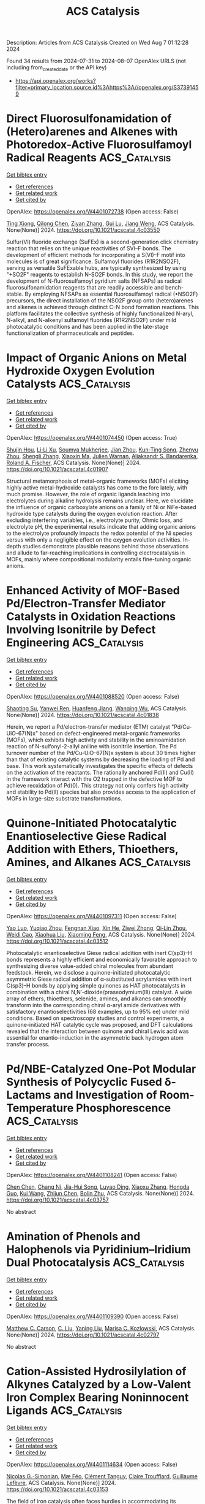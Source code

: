 #+TITLE: ACS Catalysis
Description: Articles from ACS Catalysis
Created on Wed Aug  7 01:12:28 2024

Found 34 results from 2024-07-31 to 2024-08-07
OpenAlex URLS (not including from_created_date or the API key)
- [[https://api.openalex.org/works?filter=primary_location.source.id%3Ahttps%3A//openalex.org/S37391459]]

* Direct Fluorosulfonamidation of (Hetero)arenes and Alkenes with Photoredox-Active Fluorosulfamoyl Radical Reagents  :ACS_Catalysis:
:PROPERTIES:
:UUID: https://openalex.org/W4401072738
:TOPICS: Transition-Metal-Catalyzed Sulfur Chemistry, Role of Fluorine in Medicinal Chemistry and Pharmaceuticals, Applications of Photoredox Catalysis in Organic Synthesis
:PUBLICATION_DATE: 2024-07-29
:END:    
    
[[elisp:(doi-add-bibtex-entry "https://doi.org/10.1021/acscatal.4c03550")][Get bibtex entry]] 

- [[elisp:(progn (xref--push-markers (current-buffer) (point)) (oa--referenced-works "https://openalex.org/W4401072738"))][Get references]]
- [[elisp:(progn (xref--push-markers (current-buffer) (point)) (oa--related-works "https://openalex.org/W4401072738"))][Get related work]]
- [[elisp:(progn (xref--push-markers (current-buffer) (point)) (oa--cited-by-works "https://openalex.org/W4401072738"))][Get cited by]]

OpenAlex: https://openalex.org/W4401072738 (Open access: False)
    
[[https://openalex.org/A5100543607][Ting Xiong]], [[https://openalex.org/A5066801001][Qilong Chen]], [[https://openalex.org/A5100658084][Ziyan Zhang]], [[https://openalex.org/A5031120242][Gui Lu]], [[https://openalex.org/A5036002937][Jiang Weng]], ACS Catalysis. None(None)] 2024. https://doi.org/10.1021/acscatal.4c03550 
     
Sulfur(VI) fluoride exchange (SuFEx) is a second-generation click chemistry reaction that relies on the unique reactivities of SVI–F bonds. The development of efficient methods for incorporating a S(VI)–F motif into molecules is of great significance. Sulfamoyl fluorides (R1R2NSO2F), serving as versatile SuFExable hubs, are typically synthesized by using "+SO2F" reagents to establish N-SO2F bonds. In this study, we report the development of N-fluorosulfamoyl pyridium salts (NFSAPs) as radical fluorosulfonamidation reagents that are readily accessible and bench-stable. By employing NFSAPs as essential fluorosulfamoyl radical (•NSO2F) precursors, the direct installation of the NSO2F group onto (hetero)arenes and alkenes is achieved through distinct C–N bond formation reactions. This platform facilitates the collective synthesis of highly functionalized N-aryl, N-alkyl, and N-alkenyl sulfamoyl fluorides (R1R2NSO2F) under mild photocatalytic conditions and has been applied in the late-stage functionalization of pharmaceuticals and peptides.    

    

* Impact of Organic Anions on Metal Hydroxide Oxygen Evolution Catalysts  :ACS_Catalysis:
:PROPERTIES:
:UUID: https://openalex.org/W4401074450
:TOPICS: Electrocatalysis for Energy Conversion, Aqueous Zinc-Ion Battery Technology, Catalytic Nanomaterials
:PUBLICATION_DATE: 2024-07-29
:END:    
    
[[elisp:(doi-add-bibtex-entry "https://doi.org/10.1021/acscatal.4c01907")][Get bibtex entry]] 

- [[elisp:(progn (xref--push-markers (current-buffer) (point)) (oa--referenced-works "https://openalex.org/W4401074450"))][Get references]]
- [[elisp:(progn (xref--push-markers (current-buffer) (point)) (oa--related-works "https://openalex.org/W4401074450"))][Get related work]]
- [[elisp:(progn (xref--push-markers (current-buffer) (point)) (oa--cited-by-works "https://openalex.org/W4401074450"))][Get cited by]]

OpenAlex: https://openalex.org/W4401074450 (Open access: True)
    
[[https://openalex.org/A5065449154][Shujin Hou]], [[https://openalex.org/A5078636212][Li‐Li Xu]], [[https://openalex.org/A5039230118][Soumya Mukherjee]], [[https://openalex.org/A5071920812][Jian Zhou]], [[https://openalex.org/A5021982220][Kun‐Ting Song]], [[https://openalex.org/A5101796436][Zhenyu Zhou]], [[https://openalex.org/A5100413426][Shengli Zhang]], [[https://openalex.org/A5001827089][Xiaoxin Ma]], [[https://openalex.org/A5018555955][Julien Warnan]], [[https://openalex.org/A5082470409][Aliaksandr S. Bandarenka]], [[https://openalex.org/A5037112345][Roland A. Fischer]], ACS Catalysis. None(None)] 2024. https://doi.org/10.1021/acscatal.4c01907 
     
Structural metamorphosis of metal–organic frameworks (MOFs) eliciting highly active metal-hydroxide catalysts has come to the fore lately, with much promise. However, the role of organic ligands leaching into electrolytes during alkaline hydrolysis remains unclear. Here, we elucidate the influence of organic carboxylate anions on a family of Ni or NiFe-based hydroxide type catalysts during the oxygen evolution reaction. After excluding interfering variables, i.e., electrolyte purity, Ohmic loss, and electrolyte pH, the experimental results indicate that adding organic anions to the electrolyte profoundly impacts the redox potential of the Ni species versus with only a negligible effect on the oxygen evolution activities. In-depth studies demonstrate plausible reasons behind those observations and allude to far-reaching implications in controlling electrocatalysis in MOFs, mainly where compositional modularity entails fine-tuning organic anions.    

    

* Enhanced Activity of MOF-Based Pd/Electron-Transfer Mediator Catalysts in Oxidation Reactions Involving Isonitrile by Defect Engineering  :ACS_Catalysis:
:PROPERTIES:
:UUID: https://openalex.org/W4401088520
:TOPICS: Chemistry and Applications of Metal-Organic Frameworks, Catalytic Nanomaterials, Innovations in Organic Synthesis Reactions
:PUBLICATION_DATE: 2024-07-29
:END:    
    
[[elisp:(doi-add-bibtex-entry "https://doi.org/10.1021/acscatal.4c01838")][Get bibtex entry]] 

- [[elisp:(progn (xref--push-markers (current-buffer) (point)) (oa--referenced-works "https://openalex.org/W4401088520"))][Get references]]
- [[elisp:(progn (xref--push-markers (current-buffer) (point)) (oa--related-works "https://openalex.org/W4401088520"))][Get related work]]
- [[elisp:(progn (xref--push-markers (current-buffer) (point)) (oa--cited-by-works "https://openalex.org/W4401088520"))][Get cited by]]

OpenAlex: https://openalex.org/W4401088520 (Open access: False)
    
[[https://openalex.org/A5002443406][Shaoting Su]], [[https://openalex.org/A5023680214][Yanwei Ren]], [[https://openalex.org/A5034933969][Huanfeng Jiang]], [[https://openalex.org/A5006920141][Wanqing Wu]], ACS Catalysis. None(None)] 2024. https://doi.org/10.1021/acscatal.4c01838 
     
Herein, we report a Pd/electron-transfer mediator (ETM) catalyst "Pd/Cu-UiO-67(N)x" based on defect-engineered metal–organic frameworks (MOFs), which exhibits high activity and stability in the aminoamidation reaction of N-sulfonyl-2-allyl aniline with isonitrile insertion. The Pd turnover number of the Pd/Cu-UiO-67(N)x system is about 30 times higher than that of existing catalytic systems by decreasing the loading of Pd and base. This work systematically investigates the specific effects of defects on the activation of the reactants. The rationally anchored Pd(II) and Cu(II) in the framework interact with the O2 trapped in the defective MOF to achieve reoxidation of Pd(0). This strategy not only confers high activity and stability to Pd(II) species but also provides access to the application of MOFs in large-size substrate transformations.    

    

* Quinone-Initiated Photocatalytic Enantioselective Giese Radical Addition with Ethers, Thioethers, Amines, and Alkanes  :ACS_Catalysis:
:PROPERTIES:
:UUID: https://openalex.org/W4401097311
:TOPICS: Applications of Photoredox Catalysis in Organic Synthesis, Transition-Metal-Catalyzed Sulfur Chemistry, Catalytic Oxidation of Alcohols
:PUBLICATION_DATE: 2024-07-28
:END:    
    
[[elisp:(doi-add-bibtex-entry "https://doi.org/10.1021/acscatal.4c03512")][Get bibtex entry]] 

- [[elisp:(progn (xref--push-markers (current-buffer) (point)) (oa--referenced-works "https://openalex.org/W4401097311"))][Get references]]
- [[elisp:(progn (xref--push-markers (current-buffer) (point)) (oa--related-works "https://openalex.org/W4401097311"))][Get related work]]
- [[elisp:(progn (xref--push-markers (current-buffer) (point)) (oa--cited-by-works "https://openalex.org/W4401097311"))][Get cited by]]

OpenAlex: https://openalex.org/W4401097311 (Open access: False)
    
[[https://openalex.org/A5067614802][Yao Luo]], [[https://openalex.org/A5000050521][Yuqiao Zhou]], [[https://openalex.org/A5101210793][Fengnan Xiao]], [[https://openalex.org/A5012771471][Xin He]], [[https://openalex.org/A5073484937][Ziwei Zhong]], [[https://openalex.org/A5075038156][Qi‐Lin Zhou]], [[https://openalex.org/A5055774457][Weidi Cao]], [[https://openalex.org/A5100370781][Xiaohua Liu]], [[https://openalex.org/A5077217676][Xiaoming Feng]], ACS Catalysis. None(None)] 2024. https://doi.org/10.1021/acscatal.4c03512 
     
Photocatalytic enantioselective Giese radical addition with inert C(sp3)–H bonds represents a highly efficient and economically favorable approach to synthesizing diverse value-added chiral molecules from abundant feedstock. Herein, we disclose a quinone-initiated photocatalytic asymmetric Giese radical addition of α-substituted acrylamides with inert C(sp3)–H bonds by applying simple quinones as HAT photocatalysts in combination with a chiral N,N′-dioxide/praseodymium(III) catalyst. A wide array of ethers, thioethers, selenide, amines, and alkanes can smoothly transform into the corresponding chiral α-aryl amide derivatives with satisfactory enantioselectivities (68 examples, up to 95% ee) under mild conditions. Based on spectroscopy studies and control experiments, a quinone-initiated HAT catalytic cycle was proposed, and DFT calculations revealed that the interaction between quinone and chiral Lewis acid was essential for enantio-induction in the asymmetric back hydrogen atom transfer process.    

    

* Pd/NBE-Catalyzed One-Pot Modular Synthesis of Polycyclic Fused δ-Lactams and Investigation of Room-Temperature Phosphorescence  :ACS_Catalysis:
:PROPERTIES:
:UUID: https://openalex.org/W4401108241
:TOPICS: Transition-Metal-Catalyzed C–H Bond Functionalization, Applications of Photoredox Catalysis in Organic Synthesis, Transition Metal-Catalyzed Cross-Coupling Reactions
:PUBLICATION_DATE: 2024-07-30
:END:    
    
[[elisp:(doi-add-bibtex-entry "https://doi.org/10.1021/acscatal.4c03757")][Get bibtex entry]] 

- [[elisp:(progn (xref--push-markers (current-buffer) (point)) (oa--referenced-works "https://openalex.org/W4401108241"))][Get references]]
- [[elisp:(progn (xref--push-markers (current-buffer) (point)) (oa--related-works "https://openalex.org/W4401108241"))][Get related work]]
- [[elisp:(progn (xref--push-markers (current-buffer) (point)) (oa--cited-by-works "https://openalex.org/W4401108241"))][Get cited by]]

OpenAlex: https://openalex.org/W4401108241 (Open access: False)
    
[[https://openalex.org/A5100418462][Chen Chen]], [[https://openalex.org/A5101755597][Chang Ni]], [[https://openalex.org/A5100953285][Jia-Hui Song]], [[https://openalex.org/A5014721633][Luyao Ding]], [[https://openalex.org/A5100372790][Xiaoxu Zhang]], [[https://openalex.org/A5033144431][Hongda Guo]], [[https://openalex.org/A5100342677][Kui Wang]], [[https://openalex.org/A5100739496][Zhijun Chen]], [[https://openalex.org/A5064849055][Bolin Zhu]], ACS Catalysis. None(None)] 2024. https://doi.org/10.1021/acscatal.4c03757 
     
No abstract    

    

* Amination of Phenols and Halophenols via Pyridinium–Iridium Dual Photocatalysis  :ACS_Catalysis:
:PROPERTIES:
:UUID: https://openalex.org/W4401109390
:TOPICS: Applications of Photoredox Catalysis in Organic Synthesis, Transition-Metal-Catalyzed C–H Bond Functionalization, Catalytic C-H Amination Reactions
:PUBLICATION_DATE: 2024-07-30
:END:    
    
[[elisp:(doi-add-bibtex-entry "https://doi.org/10.1021/acscatal.4c02797")][Get bibtex entry]] 

- [[elisp:(progn (xref--push-markers (current-buffer) (point)) (oa--referenced-works "https://openalex.org/W4401109390"))][Get references]]
- [[elisp:(progn (xref--push-markers (current-buffer) (point)) (oa--related-works "https://openalex.org/W4401109390"))][Get related work]]
- [[elisp:(progn (xref--push-markers (current-buffer) (point)) (oa--cited-by-works "https://openalex.org/W4401109390"))][Get cited by]]

OpenAlex: https://openalex.org/W4401109390 (Open access: False)
    
[[https://openalex.org/A5000748871][Matthew C. Carson]], [[https://openalex.org/A5089641936][C. Liu]], [[https://openalex.org/A5101615178][Yaning Liu]], [[https://openalex.org/A5052701906][Marisa C. Kozlowski]], ACS Catalysis. None(None)] 2024. https://doi.org/10.1021/acscatal.4c02797 
     
No abstract    

    

* Cation-Assisted Hydrosilylation of Alkynes Catalyzed by a Low-Valent Iron Complex Bearing Noninnocent Ligands  :ACS_Catalysis:
:PROPERTIES:
:UUID: https://openalex.org/W4401114634
:TOPICS: Frustrated Lewis Pairs Chemistry, Transition Metal-Catalyzed Cross-Coupling Reactions, Transition-Metal-Catalyzed C–H Bond Functionalization
:PUBLICATION_DATE: 2024-07-30
:END:    
    
[[elisp:(doi-add-bibtex-entry "https://doi.org/10.1021/acscatal.4c03153")][Get bibtex entry]] 

- [[elisp:(progn (xref--push-markers (current-buffer) (point)) (oa--referenced-works "https://openalex.org/W4401114634"))][Get references]]
- [[elisp:(progn (xref--push-markers (current-buffer) (point)) (oa--related-works "https://openalex.org/W4401114634"))][Get related work]]
- [[elisp:(progn (xref--push-markers (current-buffer) (point)) (oa--cited-by-works "https://openalex.org/W4401114634"))][Get cited by]]

OpenAlex: https://openalex.org/W4401114634 (Open access: False)
    
[[https://openalex.org/A5087311486][Nicolas G.-Simonian]], [[https://openalex.org/A5036378312][Mæ Féo]], [[https://openalex.org/A5097930684][Clément Tanguy]], [[https://openalex.org/A5048317143][Claire Troufflard]], [[https://openalex.org/A5021299818][Guillaume Lefèvre]], ACS Catalysis. None(None)] 2024. https://doi.org/10.1021/acscatal.4c03153 
     
The field of iron catalysis often faces hurdles in accommodating its transient and unstable low-valent intermediates. By harnessing the noninnocent character of commercial bathocuproine ligand, we managed to develop a reliable functionalization of alkynes with primary, secondary, and tertiary silanes but also with germanium hydrides, catalyzed by a low-valent iron complex. The robustness of the catalyst enabled gram-scale synthesis of vinylsilanes, low catalytic loading, one-pot, hetero, bis-hydrosilylation, but also high steric build-up. Mechanistic studies suggest an important effect of the MgII cation resulting from the reduction of the precatalyst, by assisting the dynamic generation of a highly reactive, under-coordinated iron species from a stable complex.    

    

* Manipulating Superexchange Interaction of Ru–O–Fe Sites for Enhanced Electrocatalytic Nitrate-to-Ammonia Selectivity  :ACS_Catalysis:
:PROPERTIES:
:UUID: https://openalex.org/W4401116291
:TOPICS: Ammonia Synthesis and Electrocatalysis, Electrocatalysis for Energy Conversion, Photocatalytic Materials for Solar Energy Conversion
:PUBLICATION_DATE: 2024-07-30
:END:    
    
[[elisp:(doi-add-bibtex-entry "https://doi.org/10.1021/acscatal.4c02698")][Get bibtex entry]] 

- [[elisp:(progn (xref--push-markers (current-buffer) (point)) (oa--referenced-works "https://openalex.org/W4401116291"))][Get references]]
- [[elisp:(progn (xref--push-markers (current-buffer) (point)) (oa--related-works "https://openalex.org/W4401116291"))][Get related work]]
- [[elisp:(progn (xref--push-markers (current-buffer) (point)) (oa--cited-by-works "https://openalex.org/W4401116291"))][Get cited by]]

OpenAlex: https://openalex.org/W4401116291 (Open access: False)
    
[[https://openalex.org/A5057537960][Mengyang Xia]], [[https://openalex.org/A5101602777][Chao Zhao]], [[https://openalex.org/A5012832110][Hang Xiao]], [[https://openalex.org/A5100431810][Wei Liu]], [[https://openalex.org/A5100454297][Jia Li]], [[https://openalex.org/A5100317861][He Li]], [[https://openalex.org/A5036297610][Honghui Ou]], [[https://openalex.org/A5070723191][Guidong Yang]], ACS Catalysis. None(None)] 2024. https://doi.org/10.1021/acscatal.4c02698 
     
No abstract    

    

* Ni3V2O8 Nanospheres for Sustained and Efficient Enhancement of Electrocatalytic H2O2 Production in pH-Universal Solutions  :ACS_Catalysis:
:PROPERTIES:
:UUID: https://openalex.org/W4401117078
:TOPICS: Electrocatalysis for Energy Conversion, Electrochemical Detection of Heavy Metal Ions, Aqueous Zinc-Ion Battery Technology
:PUBLICATION_DATE: 2024-07-30
:END:    
    
[[elisp:(doi-add-bibtex-entry "https://doi.org/10.1021/acscatal.4c02945")][Get bibtex entry]] 

- [[elisp:(progn (xref--push-markers (current-buffer) (point)) (oa--referenced-works "https://openalex.org/W4401117078"))][Get references]]
- [[elisp:(progn (xref--push-markers (current-buffer) (point)) (oa--related-works "https://openalex.org/W4401117078"))][Get related work]]
- [[elisp:(progn (xref--push-markers (current-buffer) (point)) (oa--cited-by-works "https://openalex.org/W4401117078"))][Get cited by]]

OpenAlex: https://openalex.org/W4401117078 (Open access: False)
    
[[https://openalex.org/A5000447021][Zhikang Bao]], [[https://openalex.org/A5019281384][Wenjuan Fang]], [[https://openalex.org/A5100454297][Jia Li]], [[https://openalex.org/A5053507645][Yizhen Shao]], [[https://openalex.org/A5059216111][Yuanan Li]], [[https://openalex.org/A5100669789][Shijie Zhang]], [[https://openalex.org/A5029564085][Xiaoge Peng]], [[https://openalex.org/A5023282481][Chenghang Jiang]], [[https://openalex.org/A5031589981][Xing Zhong]], [[https://openalex.org/A5100336346][Jianguo Wang]], ACS Catalysis. None(None)] 2024. https://doi.org/10.1021/acscatal.4c02945 
     
No abstract    

    

* Chlorine-Mediated Electrooxidation of Cyclohexene at High Current Density in a Liquid Diffusion Electrode Reactor  :ACS_Catalysis:
:PROPERTIES:
:UUID: https://openalex.org/W4401138875
:TOPICS: Electrochemical Detection of Heavy Metal Ions, Electrocatalysis for Energy Conversion, Advanced Oxidation Processes for Water Treatment
:PUBLICATION_DATE: 2024-07-30
:END:    
    
[[elisp:(doi-add-bibtex-entry "https://doi.org/10.1021/acscatal.4c03356")][Get bibtex entry]] 

- [[elisp:(progn (xref--push-markers (current-buffer) (point)) (oa--referenced-works "https://openalex.org/W4401138875"))][Get references]]
- [[elisp:(progn (xref--push-markers (current-buffer) (point)) (oa--related-works "https://openalex.org/W4401138875"))][Get related work]]
- [[elisp:(progn (xref--push-markers (current-buffer) (point)) (oa--cited-by-works "https://openalex.org/W4401138875"))][Get cited by]]

OpenAlex: https://openalex.org/W4401138875 (Open access: False)
    
[[https://openalex.org/A5015499190][Adrien Deberghes]], [[https://openalex.org/A5106061602][Mark J. Kazour]], [[https://openalex.org/A5030553728][Justin M. Notestein]], [[https://openalex.org/A5037183181][Linsey C. Seitz]], ACS Catalysis. None(None)] 2024. https://doi.org/10.1021/acscatal.4c03356 
     
No abstract    

    

* Unraveling High Chemoselectivity in Oxidative Dehydration of Glycerol into Acrylic Acid over a Bifunctional Metal–Organic Framework–Polyoxometalate Composite Catalyst  :ACS_Catalysis:
:PROPERTIES:
:UUID: https://openalex.org/W4401139726
:TOPICS: Polyoxometalate Clusters and Materials, Chemistry and Applications of Metal-Organic Frameworks, Mesoporous Materials
:PUBLICATION_DATE: 2024-07-30
:END:    
    
[[elisp:(doi-add-bibtex-entry "https://doi.org/10.1021/acscatal.4c03482")][Get bibtex entry]] 

- [[elisp:(progn (xref--push-markers (current-buffer) (point)) (oa--referenced-works "https://openalex.org/W4401139726"))][Get references]]
- [[elisp:(progn (xref--push-markers (current-buffer) (point)) (oa--related-works "https://openalex.org/W4401139726"))][Get related work]]
- [[elisp:(progn (xref--push-markers (current-buffer) (point)) (oa--cited-by-works "https://openalex.org/W4401139726"))][Get cited by]]

OpenAlex: https://openalex.org/W4401139726 (Open access: False)
    
[[https://openalex.org/A5021988849][Paramita Koley]], [[https://openalex.org/A5022870015][Subhash Chandra Shit]], [[https://openalex.org/A5026093970][Takefumi Yoshida]], [[https://openalex.org/A5049181660][Hiroko Ariga-Miwa]], [[https://openalex.org/A5102823752][Tomoya Uruga]], [[https://openalex.org/A5086875707][Tayebeh Hosseinnejad]], [[https://openalex.org/A5012948297][PR. Selvakannan]], [[https://openalex.org/A5006624960][Wooyul Kim]], [[https://openalex.org/A5046001639][Dharmendra D. Mandaliya]], [[https://openalex.org/A5082292904][Ravindra D. Gudi]], [[https://openalex.org/A5010832615][Yasuhiro Iwasawa]], [[https://openalex.org/A5062644316][Suresh K. Bhargava]], ACS Catalysis. None(None)] 2024. https://doi.org/10.1021/acscatal.4c03482 
     
No abstract    

    

* Enantioselective Synthesis of Secondary Homoallyl Borons by Copper-Catalyzed 1,1-Borylallylation of Terminal Alkynes  :ACS_Catalysis:
:PROPERTIES:
:UUID: https://openalex.org/W4401140383
:TOPICS: Frustrated Lewis Pairs Chemistry, Transition-Metal-Catalyzed C–H Bond Functionalization, Asymmetric Catalysis
:PUBLICATION_DATE: 2024-07-29
:END:    
    
[[elisp:(doi-add-bibtex-entry "https://doi.org/10.1021/acscatal.4c03735")][Get bibtex entry]] 

- [[elisp:(progn (xref--push-markers (current-buffer) (point)) (oa--referenced-works "https://openalex.org/W4401140383"))][Get references]]
- [[elisp:(progn (xref--push-markers (current-buffer) (point)) (oa--related-works "https://openalex.org/W4401140383"))][Get related work]]
- [[elisp:(progn (xref--push-markers (current-buffer) (point)) (oa--cited-by-works "https://openalex.org/W4401140383"))][Get cited by]]

OpenAlex: https://openalex.org/W4401140383 (Open access: False)
    
[[https://openalex.org/A5100394072][Haibo Liu]], [[https://openalex.org/A5034029974][Kang Ding]], [[https://openalex.org/A5083902642][Bo Su]], ACS Catalysis. None(None)] 2024. https://doi.org/10.1021/acscatal.4c03735 
     
No abstract    

    

* In Situ Analysis Photogenerated Electron Transport Behavior of C Self-Doped Carbon Nitride for Photocatalytic H2 Production  :ACS_Catalysis:
:PROPERTIES:
:UUID: https://openalex.org/W4401140855
:TOPICS: Photocatalytic Materials for Solar Energy Conversion, Gas Sensing Technology and Materials, Catalytic Nanomaterials
:PUBLICATION_DATE: 2024-07-29
:END:    
    
[[elisp:(doi-add-bibtex-entry "https://doi.org/10.1021/acscatal.4c02090")][Get bibtex entry]] 

- [[elisp:(progn (xref--push-markers (current-buffer) (point)) (oa--referenced-works "https://openalex.org/W4401140855"))][Get references]]
- [[elisp:(progn (xref--push-markers (current-buffer) (point)) (oa--related-works "https://openalex.org/W4401140855"))][Get related work]]
- [[elisp:(progn (xref--push-markers (current-buffer) (point)) (oa--cited-by-works "https://openalex.org/W4401140855"))][Get cited by]]

OpenAlex: https://openalex.org/W4401140855 (Open access: False)
    
[[https://openalex.org/A5101934873][Zehao Li]], [[https://openalex.org/A5100411552][Yufei Chen]], [[https://openalex.org/A5037253059][Jiangxue Pei]], [[https://openalex.org/A5027462342][Xiang Zhou]], [[https://openalex.org/A5101476827][Siyun Chen]], [[https://openalex.org/A5103011761][Fengqiang Sun]], ACS Catalysis. None(None)] 2024. https://doi.org/10.1021/acscatal.4c02090 
     
No abstract    

    

* Modulating the Surface Concentration and Lifetime of Active Hydrogen in Cu-Based Layered Double Hydroxides for Electrocatalytic Nitrate Reduction to Ammonia  :ACS_Catalysis:
:PROPERTIES:
:UUID: https://openalex.org/W4401157812
:TOPICS: Ammonia Synthesis and Electrocatalysis, Photocatalytic Materials for Solar Energy Conversion, Content-Centric Networking for Information Delivery
:PUBLICATION_DATE: 2024-07-29
:END:    
    
[[elisp:(doi-add-bibtex-entry "https://doi.org/10.1021/acscatal.4c03245")][Get bibtex entry]] 

- [[elisp:(progn (xref--push-markers (current-buffer) (point)) (oa--referenced-works "https://openalex.org/W4401157812"))][Get references]]
- [[elisp:(progn (xref--push-markers (current-buffer) (point)) (oa--related-works "https://openalex.org/W4401157812"))][Get related work]]
- [[elisp:(progn (xref--push-markers (current-buffer) (point)) (oa--cited-by-works "https://openalex.org/W4401157812"))][Get cited by]]

OpenAlex: https://openalex.org/W4401157812 (Open access: False)
    
[[https://openalex.org/A5100377015][Hongmei Li]], [[https://openalex.org/A5044549935][S Li]], [[https://openalex.org/A5048619020][R.F. Guan]], [[https://openalex.org/A5028640942][Zhaoyu Jin]], [[https://openalex.org/A5058096242][Dan Xiao]], [[https://openalex.org/A5007792891][Yong Guo]], [[https://openalex.org/A5100384492][Panpan Li]], ACS Catalysis. None(None)] 2024. https://doi.org/10.1021/acscatal.4c03245 
     
Strategies incorporating heterometals to introduce surface-active hydrogen (*H) have been extensively utilized to enhance the electrocatalytic activity of Cu-based catalysts in the nitrate reduction reaction (NitRR). However, a comprehensive understanding of *H behavior and its specific impact on regulating the NitRR pathway remains elusive, particularly in a quantitative manner. In this study, we prepared a group of layered double hydroxides (LDHs) as model catalysts with diverse *H concentrations and lifetimes. Our findings reveal that the NitRR activity of Cu-based LDHs is highly dependent on the *H species that could be modulated by the incorporated heterometallic sites. Specifically, we conducted in situ analysis of different Cu-based LDH catalysts using time-resolved scanning electrochemical microscopy. The surface concentration and lifetime of *H at various applied potentials were quantified, enabling us to establish the relationship between the *H behavior and NitRR performance. Therefore, optimal NitRR performance was achieved with CuNi-LDHs, exhibiting a faradaic efficiency of 94.6% and yield rate of 2.7 mg h–1 cm–2 because of its appropriate *H surface concentration and lifetime. Additionally, we observe a trend of CuNi > CuCo > Cu > CuRu > CuFe > CuMg in terms of the faradaic efficiency for NH3 production. These results suggest that by effectively utilizing the stable *H produced by the catalyst, one would allow favorable NitRR performance, offering a promising strategy for other electrocatalytic hydrogenation reactions.    

    

* Ru-Enriched Metal–Organic Framework Enabling a Self-Powered Hydrogen Production System  :ACS_Catalysis:
:PROPERTIES:
:UUID: https://openalex.org/W4401158112
:TOPICS: Chemistry and Applications of Metal-Organic Frameworks, Electrocatalysis for Energy Conversion, Materials and Methods for Hydrogen Storage
:PUBLICATION_DATE: 2024-07-29
:END:    
    
[[elisp:(doi-add-bibtex-entry "https://doi.org/10.1021/acscatal.4c03722")][Get bibtex entry]] 

- [[elisp:(progn (xref--push-markers (current-buffer) (point)) (oa--referenced-works "https://openalex.org/W4401158112"))][Get references]]
- [[elisp:(progn (xref--push-markers (current-buffer) (point)) (oa--related-works "https://openalex.org/W4401158112"))][Get related work]]
- [[elisp:(progn (xref--push-markers (current-buffer) (point)) (oa--cited-by-works "https://openalex.org/W4401158112"))][Get cited by]]

OpenAlex: https://openalex.org/W4401158112 (Open access: False)
    
[[https://openalex.org/A5067333581][Xuefei Xu]], [[https://openalex.org/A5100343203][Linfeng Li]], [[https://openalex.org/A5023282498][Hsiao‐Chien Chen]], [[https://openalex.org/A5100461897][Xia Zhang]], [[https://openalex.org/A5100977675][Yaping Huang]], [[https://openalex.org/A5083742662][Muhammad Humayun]], [[https://openalex.org/A5036654649][Yasser A. Attia]], [[https://openalex.org/A5088633622][Yuanjie Pang]], [[https://openalex.org/A5100780460][Deli Wang]], [[https://openalex.org/A5100327964][Xin Wang]], [[https://openalex.org/A5031825962][Chundong Wang]], ACS Catalysis. None(None)] 2024. https://doi.org/10.1021/acscatal.4c03722 
     
Constructing a direct hydrazine fuel cell (DHzFC)-driven overall hydrazine splitting (OHzS) system is a conceptual idea for hydrogen generation with theoretical zero-energy consumption, which remains a formidable challenge. Herein, a two-dimensional Ru-enriched metal–organic framework catalyst (NiRu-ABDC) is prepared via a self-sacrificing template strategy. The experimental and density functional theory (DFT) calculation results indicate that Ru serves as an active site for both the hydrogen evolution reaction (HER) and hydrazine oxidation reaction (HzOR), endowing NiRu-ABDC∥NiRu-ABDC with outstanding OHzS performance. The DFT results further clarify that Ru incorporation facilitates electron localization and strengthens the M–O bonds in the Ni-ABDC framework, enabling the NiRu-ABDC∥NiRu-ABDC electrolyzer cell to be stable for over 100 h. Further, a self-powered hydrogen production system is constructed with anodic NiRu-ABDC, in which OHzS is successfully powered by synthesized DHzFCs, achieving hydrogen yield of 14.3 mol h–1 m–2, showing its feasibility for practical applications.    

    

* Oxidative Fluorination of a Ternary Cu/ZnO/FeOx Methanol Catalyst─A Proof of Principle  :ACS_Catalysis:
:PROPERTIES:
:UUID: https://openalex.org/W4401163510
:TOPICS: Catalytic Carbon Dioxide Hydrogenation, Catalytic Nanomaterials, Catalytic Dehydrogenation of Light Alkanes
:PUBLICATION_DATE: 2024-07-31
:END:    
    
[[elisp:(doi-add-bibtex-entry "https://doi.org/10.1021/acscatal.4c02995")][Get bibtex entry]] 

- [[elisp:(progn (xref--push-markers (current-buffer) (point)) (oa--referenced-works "https://openalex.org/W4401163510"))][Get references]]
- [[elisp:(progn (xref--push-markers (current-buffer) (point)) (oa--related-works "https://openalex.org/W4401163510"))][Get related work]]
- [[elisp:(progn (xref--push-markers (current-buffer) (point)) (oa--cited-by-works "https://openalex.org/W4401163510"))][Get cited by]]

OpenAlex: https://openalex.org/W4401163510 (Open access: False)
    
[[https://openalex.org/A5024147094][L. Ernst]], [[https://openalex.org/A5062169154][Christian Njel]], [[https://openalex.org/A5087185974][Wijnand Marquart]], [[https://openalex.org/A5091840224][Shaine Raseale]], [[https://openalex.org/A5081932269][Michael Claeys]], [[https://openalex.org/A5043608368][Nico Fischer]], [[https://openalex.org/A5035919046][Ingo Krossing]], ACS Catalysis. None(None)] 2024. https://doi.org/10.1021/acscatal.4c02995 
     
Oxidative fluorination is reported to increase methanol (MeOH) productivity of binary copper–zinc oxide (CZ) catalyst systems yet is incompatible with all the hitherto tested ternary support materials. Here, we show that the oxidative fluorination with F2 gas of CZ MeOH catalysts including iron oxide as a support material improves catalytic performances. A systematic variation of the compositions of the investigated ternary CZFe (copper, zinc, and iron) catalyst system led to a total of 13 different systems. The subsequent oxidative fluorination of all systems with a low F2 pressure of 200 mbar showed significant improvement in the MeOH productivity and selectivity for almost all systems tested. High-iron systems benefited most from oxidative fluorination. In addition, selected systems were exposed to higher F2 amounts and were studied. Further measurements showed that the crystallinity, surface area, and high-temperature carbonate content of the CZFe systems are very well tunable. Kinetic investigations indicated that fluorination leads to an increase in the number of active sites for the MeOH synthesis and at the same time increases the apparent activation energy for the RWGS reaction. In addition, oxidative fluorination at total F2 pressures of and higher than 1250 mbar shuts down the iron-induced parasitic Fischer–Tropsch-type hydrogenation to hydrocarbons and results in the highest MeOH production rates.    

    

* Nickel-Catalyzed Reductive Decarboxylative Coupling of Diacyl Peroxides with Aryl/Vinyl Halides  :ACS_Catalysis:
:PROPERTIES:
:UUID: https://openalex.org/W4401175043
:TOPICS: Applications of Photoredox Catalysis in Organic Synthesis, Transition-Metal-Catalyzed Sulfur Chemistry, Transition-Metal-Catalyzed C–H Bond Functionalization
:PUBLICATION_DATE: 2024-07-31
:END:    
    
[[elisp:(doi-add-bibtex-entry "https://doi.org/10.1021/acscatal.4c04002")][Get bibtex entry]] 

- [[elisp:(progn (xref--push-markers (current-buffer) (point)) (oa--referenced-works "https://openalex.org/W4401175043"))][Get references]]
- [[elisp:(progn (xref--push-markers (current-buffer) (point)) (oa--related-works "https://openalex.org/W4401175043"))][Get related work]]
- [[elisp:(progn (xref--push-markers (current-buffer) (point)) (oa--cited-by-works "https://openalex.org/W4401175043"))][Get cited by]]

OpenAlex: https://openalex.org/W4401175043 (Open access: False)
    
[[https://openalex.org/A5017717675][Canbin Qiu]], [[https://openalex.org/A5012876772][Qifa Chen]], [[https://openalex.org/A5007859420][Hegui Gong]], ACS Catalysis. None(None)] 2024. https://doi.org/10.1021/acscatal.4c04002 
     
No abstract    

    

* Dynamically Restructuring Nanoporous Cu–Co Electrocatalyst for Efficient Nitrate Electroreduction to Ammonia  :ACS_Catalysis:
:PROPERTIES:
:UUID: https://openalex.org/W4401213797
:TOPICS: Ammonia Synthesis and Electrocatalysis, Content-Centric Networking for Information Delivery, Catalytic Reduction of Nitro Compounds
:PUBLICATION_DATE: 2024-08-01
:END:    
    
[[elisp:(doi-add-bibtex-entry "https://doi.org/10.1021/acscatal.4c03336")][Get bibtex entry]] 

- [[elisp:(progn (xref--push-markers (current-buffer) (point)) (oa--referenced-works "https://openalex.org/W4401213797"))][Get references]]
- [[elisp:(progn (xref--push-markers (current-buffer) (point)) (oa--related-works "https://openalex.org/W4401213797"))][Get related work]]
- [[elisp:(progn (xref--push-markers (current-buffer) (point)) (oa--cited-by-works "https://openalex.org/W4401213797"))][Get cited by]]

OpenAlex: https://openalex.org/W4401213797 (Open access: False)
    
[[https://openalex.org/A5045617155][Xue Zhou]], [[https://openalex.org/A5102484637][Wence Xu]], [[https://openalex.org/A5031396859][Yanqin Liang]], [[https://openalex.org/A5006080282][Hui Jiang]], [[https://openalex.org/A5100457035][Zhaoyang Li]], [[https://openalex.org/A5102804002][Shuilin Wu]], [[https://openalex.org/A5102179235][Zhonghui Gao]], [[https://openalex.org/A5026967518][Zhenduo Cui]], [[https://openalex.org/A5100627713][Shengli Zhu]], ACS Catalysis. None(None)] 2024. https://doi.org/10.1021/acscatal.4c03336 
     
No abstract    

    

* Design and Implementation of a CO2 Reduction Catalyst with an Internal Electron Transfer Mediator: Improving Turnover Frequency by More than 10-Fold  :ACS_Catalysis:
:PROPERTIES:
:UUID: https://openalex.org/W4401213805
:TOPICS: Electrochemical Reduction of CO2 to Fuels, Electrocatalysis for Energy Conversion, Ammonia Synthesis and Electrocatalysis
:PUBLICATION_DATE: 2024-08-01
:END:    
    
[[elisp:(doi-add-bibtex-entry "https://doi.org/10.1021/acscatal.4c01791")][Get bibtex entry]] 

- [[elisp:(progn (xref--push-markers (current-buffer) (point)) (oa--referenced-works "https://openalex.org/W4401213805"))][Get references]]
- [[elisp:(progn (xref--push-markers (current-buffer) (point)) (oa--related-works "https://openalex.org/W4401213805"))][Get related work]]
- [[elisp:(progn (xref--push-markers (current-buffer) (point)) (oa--cited-by-works "https://openalex.org/W4401213805"))][Get cited by]]

OpenAlex: https://openalex.org/W4401213805 (Open access: False)
    
[[https://openalex.org/A5025736332][Bach Xuan Nguyen]], [[https://openalex.org/A5065439988][Xiaohan Li]], [[https://openalex.org/A5000268359][Jeffrey J. Warren]], ACS Catalysis. None(None)] 2024. https://doi.org/10.1021/acscatal.4c01791 
     
No abstract    

    

* Redox Properties of Pyrroloquinoline Quinone in Pyranose Dehydrogenase Measured by Direct Electron Transfer  :ACS_Catalysis:
:PROPERTIES:
:UUID: https://openalex.org/W4401215094
:TOPICS: Biological Methane Utilization and Metabolism, Enzyme Immobilization Techniques, Electrochemical Biosensor Technology
:PUBLICATION_DATE: 2024-08-01
:END:    
    
[[elisp:(doi-add-bibtex-entry "https://doi.org/10.1021/acscatal.4c02319")][Get bibtex entry]] 

- [[elisp:(progn (xref--push-markers (current-buffer) (point)) (oa--referenced-works "https://openalex.org/W4401215094"))][Get references]]
- [[elisp:(progn (xref--push-markers (current-buffer) (point)) (oa--related-works "https://openalex.org/W4401215094"))][Get related work]]
- [[elisp:(progn (xref--push-markers (current-buffer) (point)) (oa--cited-by-works "https://openalex.org/W4401215094"))][Get cited by]]

OpenAlex: https://openalex.org/W4401215094 (Open access: True)
    
[[https://openalex.org/A5090036744][Kota Takeda]], [[https://openalex.org/A5085023912][James A. Birrell]], [[https://openalex.org/A5010745574][Ryo Kusuoka]], [[https://openalex.org/A5036412124][Toshio Minami]], [[https://openalex.org/A5015988150][Kiyohiko Igarashi]], [[https://openalex.org/A5002811926][Nobuhumi Nakamura]], ACS Catalysis. None(None)] 2024. https://doi.org/10.1021/acscatal.4c02319 
     
No abstract    

    

* Rhodium(II)-Catalyzed Strain-Enabled Stereoselective Synthesis of Skipped Dienes  :ACS_Catalysis:
:PROPERTIES:
:UUID: https://openalex.org/W4401216041
:TOPICS: Catalytic Carbene Chemistry in Organic Synthesis, Transition-Metal-Catalyzed C–H Bond Functionalization, Transition Metal-Catalyzed Cross-Coupling Reactions
:PUBLICATION_DATE: 2024-08-01
:END:    
    
[[elisp:(doi-add-bibtex-entry "https://doi.org/10.1021/acscatal.4c03569")][Get bibtex entry]] 

- [[elisp:(progn (xref--push-markers (current-buffer) (point)) (oa--referenced-works "https://openalex.org/W4401216041"))][Get references]]
- [[elisp:(progn (xref--push-markers (current-buffer) (point)) (oa--related-works "https://openalex.org/W4401216041"))][Get related work]]
- [[elisp:(progn (xref--push-markers (current-buffer) (point)) (oa--cited-by-works "https://openalex.org/W4401216041"))][Get cited by]]

OpenAlex: https://openalex.org/W4401216041 (Open access: False)
    
[[https://openalex.org/A5072627303][Ganesh Arjun Kadam]], [[https://openalex.org/A5076385126][Tushar Singha]], [[https://openalex.org/A5046980281][Sunil Rawat]], [[https://openalex.org/A5007453620][Durga Prasad Hari]], ACS Catalysis. None(None)] 2024. https://doi.org/10.1021/acscatal.4c03569 
     
No abstract    

    

* Lanthanide–Titanium Oxo Cluster and BiVO4 Z-Scheme Photocatalyst Sheets for Carbon Dioxide Reduction  :ACS_Catalysis:
:PROPERTIES:
:UUID: https://openalex.org/W4401216093
:TOPICS: Photocatalytic Materials for Solar Energy Conversion, Gas Sensing Technology and Materials, Perovskite Solar Cell Technology
:PUBLICATION_DATE: 2024-08-01
:END:    
    
[[elisp:(doi-add-bibtex-entry "https://doi.org/10.1021/acscatal.4c03595")][Get bibtex entry]] 

- [[elisp:(progn (xref--push-markers (current-buffer) (point)) (oa--referenced-works "https://openalex.org/W4401216093"))][Get references]]
- [[elisp:(progn (xref--push-markers (current-buffer) (point)) (oa--related-works "https://openalex.org/W4401216093"))][Get related work]]
- [[elisp:(progn (xref--push-markers (current-buffer) (point)) (oa--cited-by-works "https://openalex.org/W4401216093"))][Get cited by]]

OpenAlex: https://openalex.org/W4401216093 (Open access: False)
    
[[https://openalex.org/A5100419038][Rong Chen]], [[https://openalex.org/A5102808778][Qingjie Wang]], [[https://openalex.org/A5008257597][Guodong Gao]], [[https://openalex.org/A5029087360][Linxiao Wu]], [[https://openalex.org/A5053608507][Jingshan Luo]], ACS Catalysis. None(None)] 2024. https://doi.org/10.1021/acscatal.4c03595 
     
No abstract    

    

* Overturning CO2 Hydrogenation Selectivity by Tailoring the Local Electron Density of Ru/CeO2 Catalysts  :ACS_Catalysis:
:PROPERTIES:
:UUID: https://openalex.org/W4401219306
:TOPICS: Catalytic Carbon Dioxide Hydrogenation, Catalytic Nanomaterials, Electrochemical Reduction of CO2 to Fuels
:PUBLICATION_DATE: 2024-08-01
:END:    
    
[[elisp:(doi-add-bibtex-entry "https://doi.org/10.1021/acscatal.4c03094")][Get bibtex entry]] 

- [[elisp:(progn (xref--push-markers (current-buffer) (point)) (oa--referenced-works "https://openalex.org/W4401219306"))][Get references]]
- [[elisp:(progn (xref--push-markers (current-buffer) (point)) (oa--related-works "https://openalex.org/W4401219306"))][Get related work]]
- [[elisp:(progn (xref--push-markers (current-buffer) (point)) (oa--cited-by-works "https://openalex.org/W4401219306"))][Get cited by]]

OpenAlex: https://openalex.org/W4401219306 (Open access: False)
    
[[https://openalex.org/A5100758646][Yu Xie]], [[https://openalex.org/A5101452799][J CHEN]], [[https://openalex.org/A5100933410][Junjie Wen]], [[https://openalex.org/A5100731663][Zonglin Li]], [[https://openalex.org/A5080043681][Fangxian Cao]], [[https://openalex.org/A5100369668][Sai Zhang]], [[https://openalex.org/A5081252508][Qiming Sun]], [[https://openalex.org/A5032793669][Ping Ning]], [[https://openalex.org/A5025364613][Qiulin Zhang]], [[https://openalex.org/A5105250235][Jiming Hao]], ACS Catalysis. None(None)] 2024. https://doi.org/10.1021/acscatal.4c03094 
     
No abstract    

    

* Biochemical Investigation and Engineering of a Tardigrade X Family DNA Polymerase for Template-Independent DNA Synthesis  :ACS_Catalysis:
:PROPERTIES:
:UUID: https://openalex.org/W4401244425
:TOPICS: Adaptations of Tardigrades to Extreme Environments, Biological Soil Crusts and their Roles in Ecosystems, Deuterium Incorporation in Pharmaceutical Research
:PUBLICATION_DATE: 2024-08-02
:END:    
    
[[elisp:(doi-add-bibtex-entry "https://doi.org/10.1021/acscatal.4c00756")][Get bibtex entry]] 

- [[elisp:(progn (xref--push-markers (current-buffer) (point)) (oa--referenced-works "https://openalex.org/W4401244425"))][Get references]]
- [[elisp:(progn (xref--push-markers (current-buffer) (point)) (oa--related-works "https://openalex.org/W4401244425"))][Get related work]]
- [[elisp:(progn (xref--push-markers (current-buffer) (point)) (oa--cited-by-works "https://openalex.org/W4401244425"))][Get cited by]]

OpenAlex: https://openalex.org/W4401244425 (Open access: False)
    
[[https://openalex.org/A5010169482][Yee-Song Law]], [[https://openalex.org/A5106250055][Nazreen Abdul Muthaliff]], [[https://openalex.org/A5101490551][Yifeng Wei]], [[https://openalex.org/A5104109186][Fu Lin]], [[https://openalex.org/A5014465828][Huimin Zhao]], [[https://openalex.org/A5066292409][Ee Lui Ang]], ACS Catalysis. None(None)] 2024. https://doi.org/10.1021/acscatal.4c00756 
     
No abstract    

    

* Combined Synthetic, Spectroscopic, and Computational Insights Into a General Method for Photosensitized Alkene Aziridination  :ACS_Catalysis:
:PROPERTIES:
:UUID: https://openalex.org/W4401245181
:TOPICS: Catalytic C-H Amination Reactions, Applications of Photoredox Catalysis in Organic Synthesis, Transition-Metal-Catalyzed C–H Bond Functionalization
:PUBLICATION_DATE: 2024-08-02
:END:    
    
[[elisp:(doi-add-bibtex-entry "https://doi.org/10.1021/acscatal.4c03167")][Get bibtex entry]] 

- [[elisp:(progn (xref--push-markers (current-buffer) (point)) (oa--referenced-works "https://openalex.org/W4401245181"))][Get references]]
- [[elisp:(progn (xref--push-markers (current-buffer) (point)) (oa--related-works "https://openalex.org/W4401245181"))][Get related work]]
- [[elisp:(progn (xref--push-markers (current-buffer) (point)) (oa--cited-by-works "https://openalex.org/W4401245181"))][Get cited by]]

OpenAlex: https://openalex.org/W4401245181 (Open access: False)
    
[[https://openalex.org/A5073184812][Alana Rose Meyer]], [[https://openalex.org/A5041625174][Mihai V. Popescu]], [[https://openalex.org/A5104235795][Arindam Sau]], [[https://openalex.org/A5047400818][Niels H. Damrauer]], [[https://openalex.org/A5021610812][Robert S. Paton]], [[https://openalex.org/A5009689037][Tehshik P. Yoon]], ACS Catalysis. None(None)] 2024. https://doi.org/10.1021/acscatal.4c03167 
     
No abstract    

    

* Data-driven Design of Catalytic Materials in Methane Oxidation Based on a Site Isolation Concept  :ACS_Catalysis:
:PROPERTIES:
:UUID: https://openalex.org/W4401246258
:TOPICS: Catalytic Dehydrogenation of Light Alkanes, Catalytic Nanomaterials, Accelerating Materials Innovation through Informatics
:PUBLICATION_DATE: 2024-08-02
:END:    
    
[[elisp:(doi-add-bibtex-entry "https://doi.org/10.1021/acscatal.4c02103")][Get bibtex entry]] 

- [[elisp:(progn (xref--push-markers (current-buffer) (point)) (oa--referenced-works "https://openalex.org/W4401246258"))][Get references]]
- [[elisp:(progn (xref--push-markers (current-buffer) (point)) (oa--related-works "https://openalex.org/W4401246258"))][Get related work]]
- [[elisp:(progn (xref--push-markers (current-buffer) (point)) (oa--cited-by-works "https://openalex.org/W4401246258"))][Get cited by]]

OpenAlex: https://openalex.org/W4401246258 (Open access: True)
    
[[https://openalex.org/A5087062218][Aliaksei Mazheika]], [[https://openalex.org/A5065193853][M. Geske]], [[https://openalex.org/A5040980928][Matthias Müller]], [[https://openalex.org/A5063619956][Stephan A. Schunk]], [[https://openalex.org/A5061251166][Frank Rosowski]], [[https://openalex.org/A5046221386][Ralph Kraehnert]], ACS Catalysis. None(None)] 2024. https://doi.org/10.1021/acscatal.4c02103 
     
No abstract    

    

* Hydrosulfonylation of Unactivated Alkenes Involving Sulfonyl Radical Generation via Photocatalytic Activation of Symmetrical Disulfones by an Energy Transfer Mimicry  :ACS_Catalysis:
:PROPERTIES:
:UUID: https://openalex.org/W4401256423
:TOPICS: Transition-Metal-Catalyzed Sulfur Chemistry, Applications of Photoredox Catalysis in Organic Synthesis, Innovations in Organic Synthesis Reactions
:PUBLICATION_DATE: 2024-08-02
:END:    
    
[[elisp:(doi-add-bibtex-entry "https://doi.org/10.1021/acscatal.4c02866")][Get bibtex entry]] 

- [[elisp:(progn (xref--push-markers (current-buffer) (point)) (oa--referenced-works "https://openalex.org/W4401256423"))][Get references]]
- [[elisp:(progn (xref--push-markers (current-buffer) (point)) (oa--related-works "https://openalex.org/W4401256423"))][Get related work]]
- [[elisp:(progn (xref--push-markers (current-buffer) (point)) (oa--cited-by-works "https://openalex.org/W4401256423"))][Get cited by]]

OpenAlex: https://openalex.org/W4401256423 (Open access: False)
    
[[https://openalex.org/A5000407916][Dries De Vos]], [[https://openalex.org/A5068481249][Ana V. Cunha]], [[https://openalex.org/A5003412261][Becky Bongsuiru Jei]], [[https://openalex.org/A5080965205][Bert U. W. Maes]], ACS Catalysis. None(None)] 2024. https://doi.org/10.1021/acscatal.4c02866 
     
No abstract    

    

* Chemical Imaging of Carbide Formation and Its Effect on Alcohol Selectivity in Fischer Tropsch Synthesis on Mn-Doped Co/TiO2 Pellets  :ACS_Catalysis:
:PROPERTIES:
:UUID: https://openalex.org/W4401266730
:TOPICS: Catalytic Carbon Dioxide Hydrogenation, Catalytic Nanomaterials, Desulfurization Technologies for Fuels
:PUBLICATION_DATE: 2024-08-01
:END:    
    
[[elisp:(doi-add-bibtex-entry "https://doi.org/10.1021/acscatal.4c03195")][Get bibtex entry]] 

- [[elisp:(progn (xref--push-markers (current-buffer) (point)) (oa--referenced-works "https://openalex.org/W4401266730"))][Get references]]
- [[elisp:(progn (xref--push-markers (current-buffer) (point)) (oa--related-works "https://openalex.org/W4401266730"))][Get related work]]
- [[elisp:(progn (xref--push-markers (current-buffer) (point)) (oa--cited-by-works "https://openalex.org/W4401266730"))][Get cited by]]

OpenAlex: https://openalex.org/W4401266730 (Open access: True)
    
[[https://openalex.org/A5075297619][Danial Farooq]], [[https://openalex.org/A5031259283][Matthew E. Potter]], [[https://openalex.org/A5075573473][Sebastian P. Stockenhuber]], [[https://openalex.org/A5052515561][Jay Pritchard]], [[https://openalex.org/A5029435090][Antonis Vamvakeros]], [[https://openalex.org/A5072068159][Stephen W. T. Price]], [[https://openalex.org/A5071242968][Jakub Drnec]], [[https://openalex.org/A5094009505][Ben Ruchte]], [[https://openalex.org/A5054631377][James Paterson]], [[https://openalex.org/A5091662706][Mark Peacock]], [[https://openalex.org/A5035177225][Andrew M. Beale]], ACS Catalysis. None(None)] 2024. https://doi.org/10.1021/acscatal.4c03195 
     
No abstract    

    

* Issue Publication Information  :ACS_Catalysis:
:PROPERTIES:
:UUID: https://openalex.org/W4401273812
:TOPICS: 
:PUBLICATION_DATE: 2024-08-02
:END:    
    
[[elisp:(doi-add-bibtex-entry "https://doi.org/10.1021/csv014i015_1828876")][Get bibtex entry]] 

- [[elisp:(progn (xref--push-markers (current-buffer) (point)) (oa--referenced-works "https://openalex.org/W4401273812"))][Get references]]
- [[elisp:(progn (xref--push-markers (current-buffer) (point)) (oa--related-works "https://openalex.org/W4401273812"))][Get related work]]
- [[elisp:(progn (xref--push-markers (current-buffer) (point)) (oa--cited-by-works "https://openalex.org/W4401273812"))][Get cited by]]

OpenAlex: https://openalex.org/W4401273812 (Open access: False)
    
, ACS Catalysis. 14(15)] 2024. https://doi.org/10.1021/csv014i015_1828876 
     
No abstract    

    

* Issue Editorial Masthead  :ACS_Catalysis:
:PROPERTIES:
:UUID: https://openalex.org/W4401273891
:TOPICS: 
:PUBLICATION_DATE: 2024-08-02
:END:    
    
[[elisp:(doi-add-bibtex-entry "https://doi.org/10.1021/csv014i015_1828877")][Get bibtex entry]] 

- [[elisp:(progn (xref--push-markers (current-buffer) (point)) (oa--referenced-works "https://openalex.org/W4401273891"))][Get references]]
- [[elisp:(progn (xref--push-markers (current-buffer) (point)) (oa--related-works "https://openalex.org/W4401273891"))][Get related work]]
- [[elisp:(progn (xref--push-markers (current-buffer) (point)) (oa--cited-by-works "https://openalex.org/W4401273891"))][Get cited by]]

OpenAlex: https://openalex.org/W4401273891 (Open access: False)
    
, ACS Catalysis. 14(15)] 2024. https://doi.org/10.1021/csv014i015_1828877 
     
No abstract    

    

* Investigating the Origin of Epimerization Attenuation during Pd-Catalyzed Cross-Coupling Reactions  :ACS_Catalysis:
:PROPERTIES:
:UUID: https://openalex.org/W4401285753
:TOPICS: Transition Metal-Catalyzed Cross-Coupling Reactions, Transition-Metal-Catalyzed C–H Bond Functionalization, Gold Catalysis in Organic Synthesis
:PUBLICATION_DATE: 2024-08-03
:END:    
    
[[elisp:(doi-add-bibtex-entry "https://doi.org/10.1021/acscatal.4c03401")][Get bibtex entry]] 

- [[elisp:(progn (xref--push-markers (current-buffer) (point)) (oa--referenced-works "https://openalex.org/W4401285753"))][Get references]]
- [[elisp:(progn (xref--push-markers (current-buffer) (point)) (oa--related-works "https://openalex.org/W4401285753"))][Get related work]]
- [[elisp:(progn (xref--push-markers (current-buffer) (point)) (oa--cited-by-works "https://openalex.org/W4401285753"))][Get cited by]]

OpenAlex: https://openalex.org/W4401285753 (Open access: True)
    
[[https://openalex.org/A5091542238][Isabelle Cai]], [[https://openalex.org/A5013941438][Thomas C. Malig]], [[https://openalex.org/A5043483014][Kenji L. Kurita]], [[https://openalex.org/A5091569189][Joshua S. Derasp]], [[https://openalex.org/A5058605673][Lauren E. Sirois]], [[https://openalex.org/A5003345103][Jason E. Hein]], ACS Catalysis. None(None)] 2024. https://doi.org/10.1021/acscatal.4c03401 
     
No abstract    

    

* Proton Transfers at the Water/Solid Interface of α-Al2O3–Supported Ni Clusters under Steam Reforming Conditions: An AIMD Study  :ACS_Catalysis:
:PROPERTIES:
:UUID: https://openalex.org/W4401309074
:TOPICS: Catalytic Nanomaterials, Electrocatalysis for Energy Conversion, Emergent Phenomena at Oxide Interfaces
:PUBLICATION_DATE: 2024-08-04
:END:    
    
[[elisp:(doi-add-bibtex-entry "https://doi.org/10.1021/acscatal.4c02514")][Get bibtex entry]] 

- [[elisp:(progn (xref--push-markers (current-buffer) (point)) (oa--referenced-works "https://openalex.org/W4401309074"))][Get references]]
- [[elisp:(progn (xref--push-markers (current-buffer) (point)) (oa--related-works "https://openalex.org/W4401309074"))][Get related work]]
- [[elisp:(progn (xref--push-markers (current-buffer) (point)) (oa--cited-by-works "https://openalex.org/W4401309074"))][Get cited by]]

OpenAlex: https://openalex.org/W4401309074 (Open access: False)
    
[[https://openalex.org/A5100307279][Zhu Ling]], [[https://openalex.org/A5080670426][Tingyu Lei]], [[https://openalex.org/A5100644714][Xingchen Liu]], [[https://openalex.org/A5007065150][Xinchun Yang]], [[https://openalex.org/A5100392786][Bin Zhang]], [[https://openalex.org/A5087368338][Haijun Jiao]], [[https://openalex.org/A5103793376][Wenping Guo]], [[https://openalex.org/A5030872083][Botao Teng]], [[https://openalex.org/A5047313833][Xiaodong Wen]], ACS Catalysis. None(None)] 2024. https://doi.org/10.1021/acscatal.4c02514 
     
No abstract    

    

* Hafnium(IV)-Salen-Catalyzed Highly Reactive and Enantioselective Epoxidation Directed by Amides  :ACS_Catalysis:
:PROPERTIES:
:UUID: https://openalex.org/W4401324944
:TOPICS: Polyoxometalate Clusters and Materials, Innovations in Organic Synthesis Reactions, Mesoporous Materials
:PUBLICATION_DATE: 2024-08-05
:END:    
    
[[elisp:(doi-add-bibtex-entry "https://doi.org/10.1021/acscatal.4c03648")][Get bibtex entry]] 

- [[elisp:(progn (xref--push-markers (current-buffer) (point)) (oa--referenced-works "https://openalex.org/W4401324944"))][Get references]]
- [[elisp:(progn (xref--push-markers (current-buffer) (point)) (oa--related-works "https://openalex.org/W4401324944"))][Get related work]]
- [[elisp:(progn (xref--push-markers (current-buffer) (point)) (oa--cited-by-works "https://openalex.org/W4401324944"))][Get cited by]]

OpenAlex: https://openalex.org/W4401324944 (Open access: False)
    
[[https://openalex.org/A5087164138][J. M. Yao]], [[https://openalex.org/A5014835616][Zhi Li]], ACS Catalysis. None(None)] 2024. https://doi.org/10.1021/acscatal.4c03648 
     
No abstract    

    

* Industrial and Laboratory Technologies for the Chemical Recycling of Plastic Waste  :ACS_Catalysis:
:PROPERTIES:
:UUID: https://openalex.org/W4401326880
:TOPICS: Global E-Waste Recycling and Management, Microplastic Pollution in Marine and Terrestrial Environments, Additive Manufacturing and 3D Printing Technologies
:PUBLICATION_DATE: 2024-08-05
:END:    
    
[[elisp:(doi-add-bibtex-entry "https://doi.org/10.1021/acscatal.4c03194")][Get bibtex entry]] 

- [[elisp:(progn (xref--push-markers (current-buffer) (point)) (oa--referenced-works "https://openalex.org/W4401326880"))][Get references]]
- [[elisp:(progn (xref--push-markers (current-buffer) (point)) (oa--related-works "https://openalex.org/W4401326880"))][Get related work]]
- [[elisp:(progn (xref--push-markers (current-buffer) (point)) (oa--cited-by-works "https://openalex.org/W4401326880"))][Get cited by]]

OpenAlex: https://openalex.org/W4401326880 (Open access: True)
    
[[https://openalex.org/A5090190903][Mason T. Chin]], [[https://openalex.org/A5032981628][Tianning Diao]], ACS Catalysis. None(None)] 2024. https://doi.org/10.1021/acscatal.4c03194 
     
No abstract    

    
